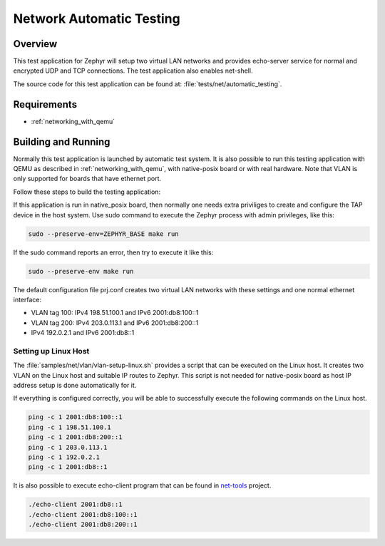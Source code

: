 .. _network-automatic-testing:

Network Automatic Testing
#########################

Overview
********

This test application for Zephyr will setup two virtual LAN networks
and provides echo-server service for normal and encrypted UDP and
TCP connections. The test application also enables net-shell.

The source code for this test application can be found at:
:file:`tests/net/automatic_testing`.

Requirements
************

- :ref:`networking_with_qemu`

Building and Running
********************

Normally this test application is launched by automatic test system.
It is also possible to run this testing application with QEMU as described in
:ref:`networking_with_qemu`, with native-posix board or with real hardware.
Note that VLAN is only supported for boards that have ethernet port.

Follow these steps to build the testing application:

.. zephyr-app-commands::
   :zephyr-app: tests/net/automatic_testing
   :board: <board to use>
   :conf: prj.conf
   :goals: build
   :compact:

If this application is run in native_posix board, then normally one needs extra
priviliges to create and configure the TAP device in the host system.
Use sudo command to execute the Zephyr process with admin privileges, like this:

.. code-block:: console

    sudo --preserve-env=ZEPHYR_BASE make run

If the sudo command reports an error, then try to execute it like this:

.. code-block:: console

    sudo --preserve-env make run

The default configuration file prj.conf creates two virtual LAN networks
with these settings and one normal ethernet interface:

- VLAN tag 100: IPv4 198.51.100.1 and IPv6 2001:db8:100::1
- VLAN tag 200: IPv4 203.0.113.1 and IPv6 2001:db8:200::1
- IPv4 192.0.2.1 and IPv6 2001:db8::1

Setting up Linux Host
=====================

The :file:`samples/net/vlan/vlan-setup-linux.sh` provides a script that can be
executed on the Linux host. It creates two VLAN on the Linux host and
suitable IP routes to Zephyr. This script is not needed for native-posix board
as host IP address setup is done automatically for it.

If everything is configured correctly, you will be able to successfully execute
the following commands on the Linux host.

.. code-block:: console

    ping -c 1 2001:db8:100::1
    ping -c 1 198.51.100.1
    ping -c 1 2001:db8:200::1
    ping -c 1 203.0.113.1
    ping -c 1 192.0.2.1
    ping -c 1 2001:db8::1

It is also possible to execute echo-client program that can be found in
`net-tools`_ project.

.. code-block:: console

    ./echo-client 2001:db8::1
    ./echo-client 2001:db8:100::1
    ./echo-client 2001:db8:200::1

.. _`net-tools`: https://github.com/zephyrproject-rtos/net-tools
